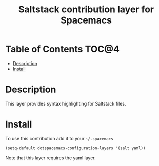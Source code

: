 #+TITLE: Saltstack contribution layer for Spacemacs

[[file:img/saltstack.png]]
* Table of Contents                                                   :TOC@4:
 - [[#description][Description]]
 - [[#install][Install]]

* Description

This layer provides syntax highlighting for Saltstack files.

* Install

To use this contribution add it to your =~/.spacemacs=

#+BEGIN_SRC emacs-lisp
  (setq-default dotspacemacs-configuration-layers '(salt yaml))
#+END_SRC

Note that this layer requires the yaml layer.
